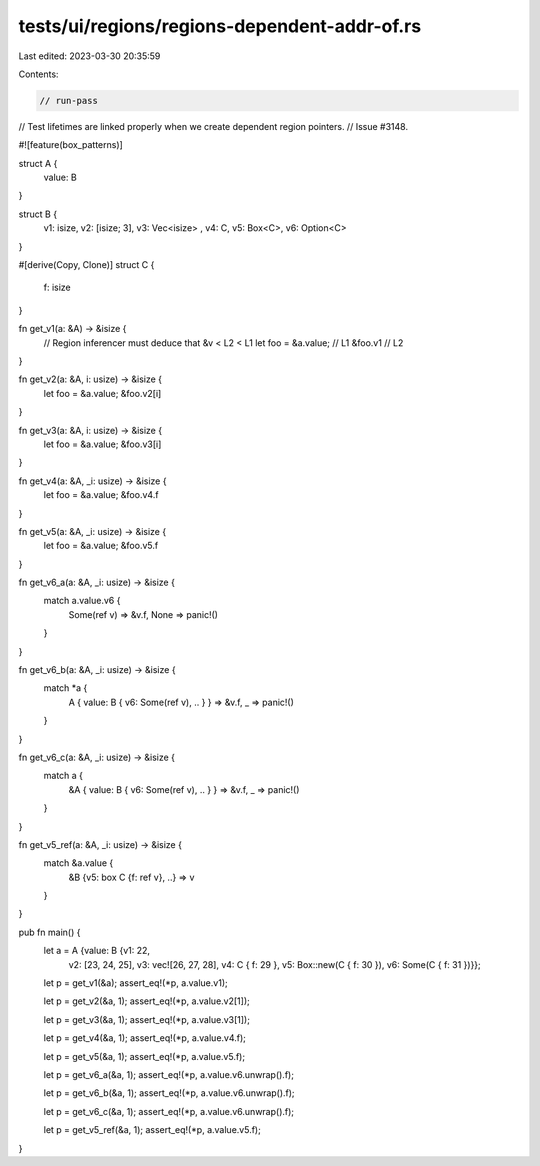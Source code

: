 tests/ui/regions/regions-dependent-addr-of.rs
=============================================

Last edited: 2023-03-30 20:35:59

Contents:

.. code-block:: rs

    // run-pass
// Test lifetimes are linked properly when we create dependent region pointers.
// Issue #3148.

#![feature(box_patterns)]

struct A {
    value: B
}

struct B {
    v1: isize,
    v2: [isize; 3],
    v3: Vec<isize> ,
    v4: C,
    v5: Box<C>,
    v6: Option<C>
}

#[derive(Copy, Clone)]
struct C {
    f: isize
}

fn get_v1(a: &A) -> &isize {
    // Region inferencer must deduce that &v < L2 < L1
    let foo = &a.value; // L1
    &foo.v1             // L2
}

fn get_v2(a: &A, i: usize) -> &isize {
    let foo = &a.value;
    &foo.v2[i]
}

fn get_v3(a: &A, i: usize) -> &isize {
    let foo = &a.value;
    &foo.v3[i]
}

fn get_v4(a: &A, _i: usize) -> &isize {
    let foo = &a.value;
    &foo.v4.f
}

fn get_v5(a: &A, _i: usize) -> &isize {
    let foo = &a.value;
    &foo.v5.f
}

fn get_v6_a(a: &A, _i: usize) -> &isize {
    match a.value.v6 {
        Some(ref v) => &v.f,
        None => panic!()
    }
}

fn get_v6_b(a: &A, _i: usize) -> &isize {
    match *a {
        A { value: B { v6: Some(ref v), .. } } => &v.f,
        _ => panic!()
    }
}

fn get_v6_c(a: &A, _i: usize) -> &isize {
    match a {
        &A { value: B { v6: Some(ref v), .. } } => &v.f,
        _ => panic!()
    }
}

fn get_v5_ref(a: &A, _i: usize) -> &isize {
    match &a.value {
        &B {v5: box C {f: ref v}, ..} => v
    }
}

pub fn main() {
    let a = A {value: B {v1: 22,
                         v2: [23, 24, 25],
                         v3: vec![26, 27, 28],
                         v4: C { f: 29 },
                         v5: Box::new(C { f: 30 }),
                         v6: Some(C { f: 31 })}};

    let p = get_v1(&a);
    assert_eq!(*p, a.value.v1);

    let p = get_v2(&a, 1);
    assert_eq!(*p, a.value.v2[1]);

    let p = get_v3(&a, 1);
    assert_eq!(*p, a.value.v3[1]);

    let p = get_v4(&a, 1);
    assert_eq!(*p, a.value.v4.f);

    let p = get_v5(&a, 1);
    assert_eq!(*p, a.value.v5.f);

    let p = get_v6_a(&a, 1);
    assert_eq!(*p, a.value.v6.unwrap().f);

    let p = get_v6_b(&a, 1);
    assert_eq!(*p, a.value.v6.unwrap().f);

    let p = get_v6_c(&a, 1);
    assert_eq!(*p, a.value.v6.unwrap().f);

    let p = get_v5_ref(&a, 1);
    assert_eq!(*p, a.value.v5.f);
}


